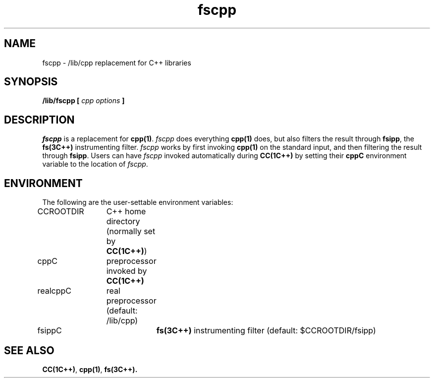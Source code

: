 .\" ident	@(#)CC:man/fscpp.1	3.2
.\"
.\" C++ Standard Components, Release 3.0.
.\"
.\" Copyright (c) 1991, 1992 AT&T and UNIX System Laboratories, Inc.
.\" Copyright (c) 1988, 1989, 1990 AT&T.  All Rights Reserved.
.\"
.\" THIS IS UNPUBLISHED PROPRIETARY SOURCE CODE OF AT&T and UNIX System
.\" Laboratories, Inc.  The copyright notice above does not evidence
.\" any actual or intended publication of such source code.
.\" 
.TH \f3fscpp\f1 \f31C++\f1 " "
.SH NAME
fscpp \- /lib/cpp replacement for C++ libraries
.SH SYNOPSIS
.B 
/lib/fscpp [ \fIcpp options\fP ]
.SH DESCRIPTION
.I fscpp
is a replacement for 
\f3cpp(1)\f1.
.I fscpp
does everything \f3cpp(1)\f1 does, but also 
filters the result through \f3fsipp\f1,
the \f3fs(3C++)\f1 instrumenting filter.
.I fscpp
works by first invoking \f3cpp(1)\f1 on the standard input,
and then filtering the result through \f3fsipp\f1.
Users can have 
.I fscpp 
invoked automatically during \f3CC(1C++)\f1 by
setting their 
.B cppC
environment variable to the location of 
.IR fscpp .
.SH ENVIRONMENT
The following are the user-settable environment variables:
.PP
.nf
CCROOTDIR	C++ home directory (normally set by \f3CC(1C++)\f1)
cppC		preprocessor invoked by \f3CC(1C++)\f1
realcppC	real preprocessor (default: /lib/cpp)
fsippC		\f3fs(3C++)\f1 instrumenting filter (default: $CCROOTDIR/fsipp)
.fi
.SH "SEE ALSO"
\f3CC(1C++)\f1,
\f3cpp(1)\f1,
\f3fs(3C++).
